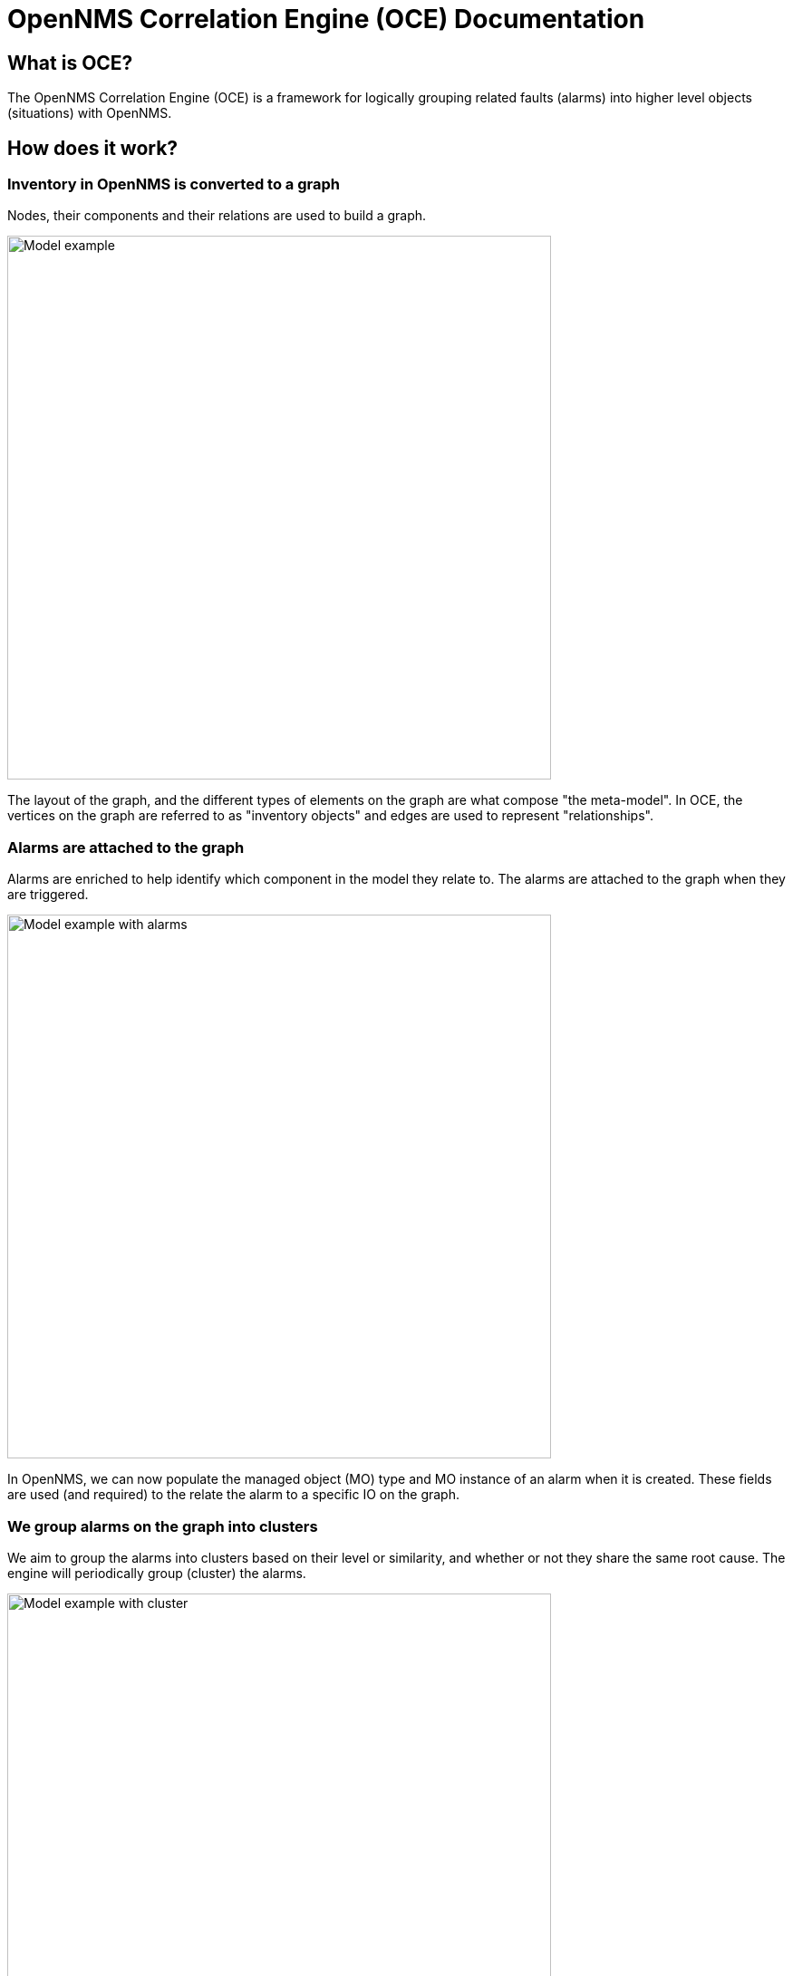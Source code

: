 = OpenNMS Correlation Engine (OCE) Documentation
:imagesdir: ../assets/images

== What is OCE?

The OpenNMS Correlation Engine (OCE) is a framework for logically grouping related faults (alarms) into higher level objects (situations) with OpenNMS.

== How does it work?

=== Inventory in OpenNMS is converted to a graph

Nodes, their components and their relations are used to build a graph.

image::model.png[Model example,600]

The layout of the graph, and the different types of elements on the graph are what compose "the meta-model".
In OCE, the vertices on the graph are referred to as "inventory objects" and edges are used to represent "relationships".

=== Alarms are attached to the graph

Alarms are enriched to help identify which component in the model they relate to.
The alarms are attached to the graph when they are triggered.

image::model_with_alarms.png[Model example with alarms,600]

In OpenNMS, we can now populate the managed object (MO) type and MO instance of an alarm when it is created.
These fields are used (and required) to the relate the alarm to a specific IO on the graph.

=== We group alarms on the graph into clusters

We aim to group the alarms into clusters based on their level or similarity, and whether or not they share the same root cause.
The engine will periodically group (cluster) the alarms.

image::model_with_alarms_in_cluster.png[Model example with cluster,600]

Different clustering algorithms can be used:

1. Deep Learning (AI with TensorFlow) 
2. DB-Scan (Unsupervised ML)

=== We create situations for related alarms

When we determine that a group of alarms are related, we send an event to OpenNMS.
OpenNMS will then create a new *situation* for the set of related alarms.
Situations are also managed like alarms.

image::model_with_situation.png[Model example with situation,600]

We use Drools rules for managing the state of all alarms including situations:

* These are used to propagate the severity:
** the severity of a situation is the maximum severity of all related alarms + 1
* They are used to propagate acknowledgments:
** if all of the related alarms on a situation are acknowledged, then the situation is also acknowledged
